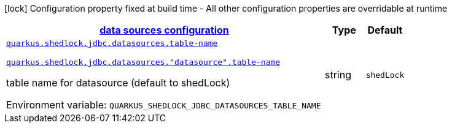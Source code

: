 
:summaryTableId: quarkus-shedlock-jdbc
[.configuration-legend]
icon:lock[title=Fixed at build time] Configuration property fixed at build time - All other configuration properties are overridable at runtime
[.configuration-reference.searchable, cols="80,.^10,.^10"]
|===

h|[[quarkus-shedlock-jdbc_quarkus-shedlock-jdbc-datasources-data-sources-configuration]]link:#quarkus-shedlock-jdbc_quarkus-shedlock-jdbc-datasources-data-sources-configuration[data sources configuration]

h|Type
h|Default

a| [[quarkus-shedlock-jdbc_quarkus-shedlock-jdbc-datasources-table-name]]`link:#quarkus-shedlock-jdbc_quarkus-shedlock-jdbc-datasources-table-name[quarkus.shedlock.jdbc.datasources.table-name]`

`link:#quarkus-shedlock-jdbc_quarkus-shedlock-jdbc-datasources-table-name[quarkus.shedlock.jdbc.datasources."datasource".table-name]`


[.description]
--
table name for datasource (default to shedLock)

ifdef::add-copy-button-to-env-var[]
Environment variable: env_var_with_copy_button:+++QUARKUS_SHEDLOCK_JDBC_DATASOURCES_TABLE_NAME+++[]
endif::add-copy-button-to-env-var[]
ifndef::add-copy-button-to-env-var[]
Environment variable: `+++QUARKUS_SHEDLOCK_JDBC_DATASOURCES_TABLE_NAME+++`
endif::add-copy-button-to-env-var[]
--|string 
|`shedLock`

|===